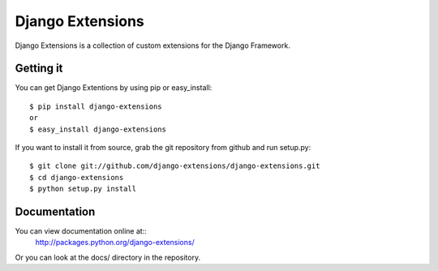 ===================
 Django Extensions
===================

Django Extensions is a collection of custom extensions for the Django Framework.

Getting it
==========

You can get Django Extentions by using pip or easy_install::

 $ pip install django-extensions
 or
 $ easy_install django-extensions

If you want to install it from source, grab the git repository from github and run setup.py::

 $ git clone git://github.com/django-extensions/django-extensions.git
 $ cd django-extensions
 $ python setup.py install

Documentation
=============

You can view documentation online at::
 http://packages.python.org/django-extensions/

Or you can look at the docs/ directory in the repository.


